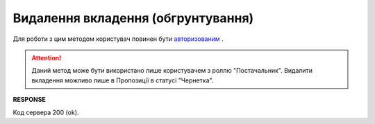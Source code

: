 #############################################################
**Видалення вкладення (обгрунтування)**
#############################################################

Для роботи з цим методом користувач повинен бути `авторизованим <https://wiki.edi-n.com/uk/latest/E_SPEC/EDIN_2_0/API_2_0/Methods/Authorization.html>`__ .

.. attention::
    Даний метод може бути використано лише користувачем з роллю "Постачальник". Видалити вкладення можливо лише в Пропозиції в статусі "Чернетка".

.. csv-table:: 
  :file: DeleteAgreementAttachment.csv
  :widths:  10, 41
  :stub-columns: 0

**RESPONSE**

Код сервера 200 (ok).